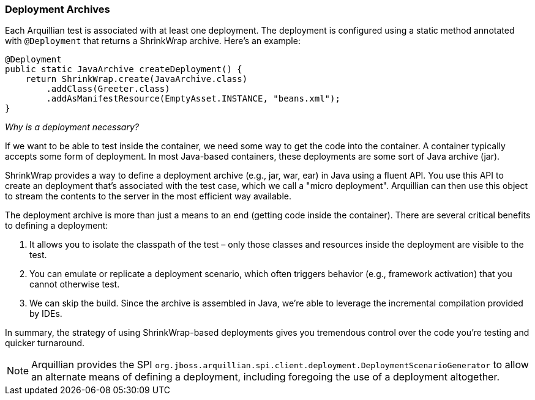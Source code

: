 ifdef::env-github,env-browser[]
:tip-caption: :bulb:
:note-caption: :information_source:
:important-caption: :heavy_exclamation_mark:
:caution-caption: :fire:
:warning-caption: :warning:
:outfilesuffix: .adoc
endif::[]

[[deployment-archives]]
=== Deployment Archives
:icons: font

Each Arquillian test is associated with at least one deployment. The
deployment is configured using a static method annotated with
`@Deployment` that returns a ShrinkWrap archive. Here's an example:

[source,java]
----
@Deployment
public static JavaArchive createDeployment() {
    return ShrinkWrap.create(JavaArchive.class)
        .addClass(Greeter.class)
        .addAsManifestResource(EmptyAsset.INSTANCE, "beans.xml");
}
----

_Why is a deployment necessary?_

If we want to be able to test inside the container, we need some way to
get the code into the container. A container typically accepts some form
of deployment. In most Java-based containers, these deployments are some
sort of Java archive (jar).

ShrinkWrap provides a way to define a deployment archive (e.g., jar,
war, ear) in Java using a fluent API. You use this API to create an
deployment that's associated with the test case, which we call a "micro
deployment". Arquillian can then use this object to stream the contents
to the server in the most efficient way available.

The deployment archive is more than just a means to an end (getting code
inside the container). There are several critical benefits to defining a
deployment:

.  It allows you to isolate the classpath of the test – only those
classes and resources inside the deployment are visible to the test.
.  You can emulate or replicate a deployment scenario, which often
triggers behavior (e.g., framework activation) that you cannot otherwise
test.
.  We can skip the build. Since the archive is assembled in Java, we're
able to leverage the incremental compilation provided by IDEs.

In summary, the strategy of using ShrinkWrap-based deployments gives you
tremendous control over the code you're testing and quicker turnaround.

NOTE: Arquillian provides the SPI
`org.jboss.arquillian.spi.client.deployment.DeploymentScenarioGenerator`
to allow an alternate means of defining a deployment, including
foregoing the use of a deployment altogether.
